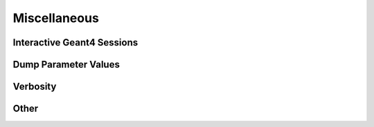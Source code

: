 Miscellaneous
-------------

Interactive Geant4 Sessions
~~~~~~~~~~~~~~~~~~~~~~~~~~~

Dump Parameter Values
~~~~~~~~~~~~~~~~~~~~~

Verbosity
~~~~~~~~~

Other
~~~~~
